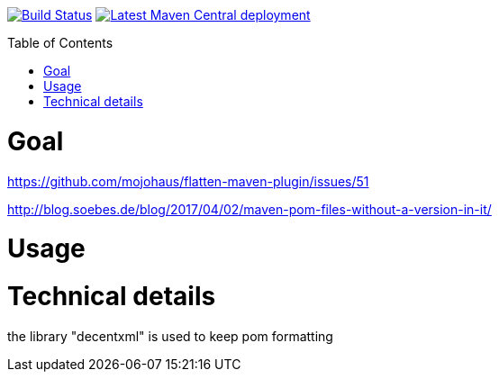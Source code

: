 :toc: macro

image:https://travis-ci.org/fmarot/cifriendly-maven-plugin.svg?branch=master["Build Status", link="https://travis-ci.org/fmarot/cifriendly-maven-plugin"]
image:https://img.shields.io/maven-central/v/com.teamtter.maven/cifriendly-maven-plugin.svg["Latest Maven Central deployment", link="http://search.maven.org/#search%7Cga%7C1%7Ccom.teamtter.maven"]


toc::[]


= Goal

https://github.com/mojohaus/flatten-maven-plugin/issues/51

http://blog.soebes.de/blog/2017/04/02/maven-pom-files-without-a-version-in-it/

= Usage


= Technical details

the library "decentxml" is used to keep pom formatting 